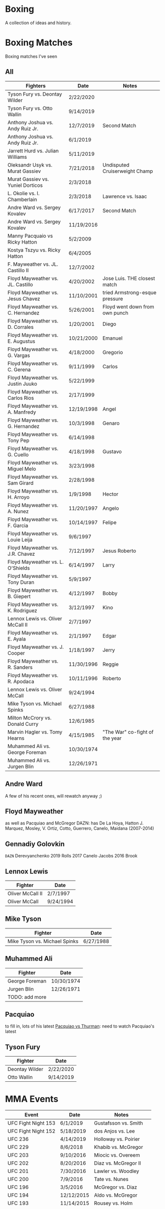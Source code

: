 * Boxing
A collection of ideas and history.


* Boxing Matches
Boxing matches I've seen

** All
| *Fighters*                        | *Date*     | *Notes*                        |
|-----------------------------------+------------+--------------------------------|
| Tyson Fury vs. Deontay Wilder     | 2/22/2020  |                                |
| Tyson Fury vs. Otto Wallin        | 9/14/2019  |                                |
| Anthony Joshua vs. Andy Ruiz Jr.  | 12/7/2019  | Second Match                   |
| Anthony Joshua vs. Andy Ruiz Jr.  | 6/1/2019   |                                |
| Jarrett Hurd vs. Julian Williams  | 5/11/2019  |                                |
| Oleksandr Usyk vs. Murat Gassiev  | 7/21/2018  | Undisputed Cruiserweight Champ |
| Murat Gassiev vs. Yuniel Dorticos | 2/3/2018   |                                |
| L. Okolie vs. I. Chamberlain      | 2/3/2018   | Lawrence vs. Isaac             |
| Andre Ward vs. Sergey Kovalev     | 6/17/2017  | Second Match                   |
| Andre Ward vs. Sergey Kovalev     | 11/19/2016 |                                |
| Manny Pacquaio vs Ricky Hatton    | 5/2/2009   |                                |
| Kostya Tszyu vs. Ricky Hatton     | 6/4/2005   |                                |
| F. Mayweather vs. JL. Castillo II | 12/7/2002  |                                |
| Floyd Mayweather vs. JL. Castillo | 4/20/2002  | Jose Luis. THE closest match   |
| Floyd Mayweather vs. Jesus Chavez | 11/10/2001 | tried Armstrong-esque pressure |
| Floyd Mayweather vs. C. Hernandez | 5/26/2001  | Floyd went down from own punch |
| Floyd Mayweather vs. D. Corrales  | 1/20/2001  | Diego                          |
| Floyd Mayweather vs. E. Augustus  | 10/21/2000 | Emanuel                        |
| Floyd Mayweather vs. G. Vargas    | 4/18/2000  | Gregorio                       |
| Floyd Mayweather vs. C. Gerena    | 9/11/1999  | Carlos                         |
| Floyd Mayweather vs. Justin Juuko | 5/22/1999  |                                |
| Floyd Mayweather vs. Carlos Rios  | 2/17/1999  |                                |
| Floyd Mayweather vs. A. Manfredy  | 12/19/1998 | Angel                          |
| Floyd Mayweather vs. G. Hernandez | 10/3/1998  | Genaro                         |
| Floyd Mayweather vs. Tony Pep     | 6/14/1998  |                                |
| Floyd Mayweather vs. G. Cuello    | 4/18/1998  | Gustavo                        |
| Floyd Mayweather vs. Miguel Melo  | 3/23/1998  |                                |
| Floyd Mayweather vs. Sam Girard   | 2/28/1998  |                                |
| Floyd Mayweather vs. H. Arroyo    | 1/9/1998   | Hector                         |
| Floyd Mayweather vs. A. Nunez     | 11/20/1997 | Angelo                         |
| Floyd Mayweather vs. F. Garcia    | 10/14/1997 | Felipe                         |
| Floyd Mayweather vs. Louie Leija  | 9/6/1997   |                                |
| Floyd Mayweather vs. J.R. Chavez  | 7/12/1997  | Jesus Roberto                  |
| Floyd Mayweather vs. L. O'Shields | 6/14/1997  | Larry                          |
| Floyd Mayweather vs. Tony Duran   | 5/9/1997   |                                |
| Floyd Mayweather vs. B. Giepert   | 4/12/1997  | Bobby                          |
| Floyd Mayweather vs. K. Rodriguez | 3/12/1997  | Kino                           |
| Lennox Lewis vs. Oliver McCall II | 2/7/1997   |                                |
| Floyd Mayweather vs. E. Ayala     | 2/1/1997   | Edgar                          |
| Floyd Mayweather vs. J. Cooper    | 1/18/1997  | Jerry                          |
| Floyd Mayweather vs. R. Sanders   | 11/30/1996 | Reggie                         |
| Floyd Mayweather vs. R. Apodaca   | 10/11/1996 | Roberto                        |
| Lennox Lewis vs. Oliver McCall    | 9/24/1994  |                                |
| Mike Tyson vs. Michael Spinks     | 6/27/1988  |                                |
| Milton McCrory vs. Donald Curry   | 12/6/1985  |                                |
| Marvin Hagler vs. Tomy Hearns     | 4/15/1985  | "The War" co-fight of the year |
| Muhammed Ali vs. George Foreman   | 10/30/1974 |                                |
| Muhammed Ali vs. Jurgen Blin      | 12/26/1971 |                                |



** Andre Ward
A few of his recent ones, will rewatch anyway ;)


** Floyd Mayweather
as well as Pacquiao and McGregor
DAZN: has De La Hoya, Hatton J. Marquez, Mosley, V. Ortiz, Cotto, Guerrero,
      Canelo, Maidana (2007-2014)


** Gennadiy Golovkin
=DAZN=
Derevyanchenko
2019
Rolls
2017
Canelo
Jacobs
2016
Brook


** Lennox Lewis
| *Fighter*        | *Date*    |
|------------------+-----------|
| Oliver McCall II | 2/7/1997  |
| Oliver McCall    | 9/24/1994 |


** Mike Tyson
| *Fighter*                     | *Date*    |
|-------------------------------+-----------|
| Mike Tyson vs. Michael Spinks | 6/27/1988 |



** Muhammed Ali
| *Fighter*      | *Date*     |
|----------------+------------|
| George Foreman | 10/30/1974 |
| Jurgen Blin    | 12/26/1971 |
| TODO: add more |            |


** Pacquiao
to fill in, lots of his latest
[[https://www.unibet.co.uk/blog/more-sports/boxing/pacquiao-v-thurman-styles-make-fights-and-this-can-be-a-clash-for-the-ages-1.1217838][Pacquiao vs Thurman]]: need to watch Pacquiao's latest


** Tyson Fury
| *Fighter*      | *Date*    |
|----------------+-----------|
| Deontay Wilder | 2/22/2020 |
| Otto Wallin    | 9/14/2019 |





* MMA Events
| *Event*             | *Date*     | *Notes*                 |
|---------------------+------------+-------------------------|
| UFC Fight Night 153 | 6/1/2019   | Gustafsson vs. Smith    |
| UFC Fight Night 152 | 5/18/2019  | dos Anjos vs. Lee       |
| UFC 236             | 4/14/2019  | Holloway vs. Poirier    |
| UFC 229             | 8/6/2018   | Khabib vs. McGregor     |
| UFC 203             | 9/10/2016  | Miocic vs. Overeem      |
| UFC 202             | 8/20/2016  | Diaz vs. McGregor II    |
| UFC 201             | 7/30/2016  | Lawler vs. Woodley      |
| UFC 200             | 7/9/2016   | Tate vs. Nunes          |
| UFC 196             | 3/5/2016   | McGregor vs. Diaz       |
| UFC 194             | 12/12/2015 | Aldo vs. McGregor       |
| UFC 193             | 11/14/2015 | Rousey vs. Holm         |
| UFC 184             | 2/28/2015  | Rousey vs. Zingano      |
| UFC 167             | 11/16/2013 | St-Pierre vs. Hendricks |
| UFC 165             | 9/21/2013  | Jones vs. Gustafsson    |


* Trainers
and personalities
** Eddie Futch <<<read more>>>
** Cus D'Amato
Trained Mike Tyson
** Matt Baranski

** Harold Lederman
HBO's ringside judge, what spunk!
Based his scoring on four criteria:
 - ring generalship; clean, hard punching; effective aggression; and defense.


* Moves
[[https://lawofthefist.com/comprehensive-guide-to-footwork-in-boxing/][Comprehenvise guide to footwork]]
bumping from Lyoto Machida or Fedor Emelianenko
check hook (see Archie Moore)
clinch: (tall and good inside: Tyson Fury, Riddick Bowe, Alexis Arguello)
double jab: good way to force movement without opening much to counters
draping: (Klitschko)
jab: Larry Holmes boog jab
straight punching with vertical fist: Jack Johnson and Joe Gans
straigth palms: occupying the center, George Foreman
punching through standing guard: Badr Hari
two main method for reducing hit ability while advancing:
 - head movement (see Mike Tyson; Julio Cesar Chavez)
 - hand checking, smotherers (see George Foremon; Sandy Saddler)


* Quotes
"In here, they are safe and out there they are at risk -- it doesn't matter how
 tough they are in here, out there they are in danger because of where they come
 from."
   - Brian Hughes, known as the Godfather of Manchester boxing, on how the
     streets are more dangerous than the gym, [[https://www.espn.com/boxing/story/_/id/28957747/gym-closed-coronavirus-leaves-local-boxers-no-place-go][Gym Closed]]

"Fear is like fire, you can make it work for you: It can warm you in the winter
 cook your food when you're hungry, give you light when you are in the dark. Let
 it get out of control and it can hurt you, even kill you... Fear is a friend of
 exceptional people."
   - Cus D'Amato

"Had I an enemy whom I wished to ruin, body and soul, I would ask no more than
 to turn him out into the company of pugilists and their clique, and the matter
 would be effected without delay."
   - The Spirit of the Times, 1832.

"Chess problems demand from the composer the same virtues that characterize all
 worthwhile art: originality, invention, conciseness, harmony, complexity, and
 splendid insincerity."
   - Vladimir Nabokov, Poems and Problems



* Articles
** Boxing
*** [[https://www.badlefthook.com/2020/3/19/21185798/watsons-favorite-fight-kostya-tszyu-vs-ricky-hatton-classic-boxing-history][Watson’s favorite fight: Kostya Tszyu vs Ricky Hatton]]
*** [[https://www.bloodyelbow.com/2013/1/24/3908574/muhammad-ali-boxing-technique-jack-slack][Pulling Back the Curtian on Muhammad Ali]]
Ali's anchor punch, used by Jack Johnson, though not the same setup.
Ali's handfighting: as seen versus Foreman, Zora Folley, Brian London
Rope-a-dope versus George Foreman
Clinch heavy versus Joe Frazier
Retreating left hooks versus Oscar Bonavena
*** [[https://www.ringtv.com/596520-best-i-faced-oliver-mccall/][Best I Faced: Oliver McCall]]
Mike Hunter: best defense, hard to hit
Larry Holmes: best jab
*** [[https://www.espn.com/boxing/story/_/id/29005998/you-tyson-fury-naseem-hamed-how-got-here][Like Tyson Fury? Naseem Hamed is how we got here]]
*** [[https://www.ringtv.com/596817-a-fan-remembers-roger-mayweather/][A Fan Remembers: Roger Mayweather]]
*** [[https://hannibalboxing.com/see-me-for-dust-the-brief-stardom-of-tommy-hurricane-jackson/][See Me For Dust: The Brief Stardom of Tommy "Hurricane" Jackson]]
Inspired by a film-showing of Joe Louis–Jersey Joe Walcott II, Jackson
 impulsively devoted himself to boxing.
Talks about Floyd Patterson vs Ingemar Johannsson, lack of referee mercy
** MMA
*** [[http://fightland.vice.com/blog/around-the-world-in-the-fighting-styles-of-street-fighter][Around the World in the Fighting Styles of Street Fighter]]
Pat Berry influenced by Sagat
Sagat Petchyindee influenced Sagat
Andy Hug influenced karate
Fedor Emelianenko influenced l o t s

*** [[http://fightland.vice.com/blog/around-the-world-with-street-fighter-the-elbows-and-bumps-of-bajiquan][Around the World in the Street Fighter: bumps and elbows]]
bumping from Lyoto Machida or Fedor Emelianenko
groin is always under attack in Chuan Fa
*** [[http://fightland.vice.com/blog/wing-chun-and-mma-controlling-the-center][Wing Chun and MMA: controlling the center]]
straight punching with vertical fist: Jack Johnson and Joe Gans
George Foreman occupied the center with his palms
*** [[http://fightland.vice.com/blog/why-kung-fu-masters-refuse-to-teach][Why Kung Fu Masters Refuse to Teach]]


* To Watch
:today:
Roger Mayweather vs. Whitaker
Tommy "Hurricane" Jackson
Roger Mayweather vs. Mitchell Julien
March 12 1997 Top Rank, all three Mayweathers fought, Jeff, Roger, Floyd
Roger Mayweather vs. Kostya Tszyu
Oleksandr Usyk vs. Murat Gassiev
Mayweather
An earlier Larry Holmes fight than [[https://www.badlefthook.com/2020/3/28/21197872/blh-classic-fight-series-on-cusp-marciano-record-larry-holmes-dethroned-michael-spinks-boxing][vs. Spinks]]
[[https://www.badlefthook.com/2020/4/1/21203417/you-break-it-you-bought-it-giovani-segura-ivan-calderon-boxing-classic-fights][Calderon vs. Segura]]
[[https://www.badlefthook.com/2020/3/24/21192377/watch-oscar-de-la-hoya-gold-medal-fight-1992-olympics-barcelona-video-free-boxing][Oscar De La Hoya]], olympics
:end:
** Boxing
Watch how hook is thrown, palm in or down?
:Mike-Tyson:
vs. [[https://www.badlefthook.com/2020/3/20/21187933/night-mike-tyson-became-youngest-world-heavyweight-champion-history-berbick-fight-streaming-boxing][Trevor Berbick]]
vs. Spinks

Spent endless hours reviewing films of the greats, Louis, Dempsey, Marciano
took on Jack Dempsey whitewall haircut, minimalist (no socks, no robe) outfits
took on Mickey Walker menacing habit, hovering over opponents
:end:
:Tyson-Fury:
earlier fights
Fury excels at using head position to keep his opponents from getting underneath
 him, or standing up tall to leverage uppercuts when they persist in trying, and
 handfighting to off-balance and create openings in their defenses
:end:
:espn:
Lomachenko
:end:
:docos:
When We Were Kings
:end:

:Harold-Ledermans-Favourite:
 The best fight I ever saw without question, I was very fortunate to be a judge
 in the fight, between the then current WBC 122 pound champion Wilfredo Gomez,
and the reigning WBC 118 pound champion Lupe Pintor. It was absolutely beyond
belief. It was the semifinal to Wilfred Benitez and Tommy Hearns and to be
frank, after Gomez/Pintor everybody was drained, nobody could even watch Hearns
and Benitez. It took everything out of you. I’m virtually positive I had Gomez
ahead at the time of the knockout. What happened was nobody knocked each other
down. In the 14th round after going back and forth and back and forth Lupe Pintor fell down and Arthur Mercante Sr. counted him out. Interestingly enough Gomez walked out of the ring that night his faced looked like hamburger, Pintor walked out he didn’t have a scratch on him. Any of the great fights you’ve ever seen, Gomez and Pintor was just better.
:end:

:best-of-past:
[[https://www.badlefthook.com/2020/4/1/21203417/you-break-it-you-bought-it-giovani-segura-ivan-calderon-boxing-classic-fights][You break it, you bought it: Ivan Calderon vs Giovani Segura]]
:end:
:best-of-2018:
- [X] February 3 – Murat Gassiev vs Yunier Dorticos
February 24 – Srisaket Sor Rungvisai vs Juan Estrada
March 3 – Deontay Wilder vs Luiz Ortiz
March 10 – Oscar Valdez vs Scott Quigg
April 7 – Jarrett Hurd vs Erislandy Lara
May 12 – Vasyl Lomachenko vs Jorge Linares
June 30 – Alex Saucedo vs Lenny Zappavigna
July 28 – Dereck Chisora vs Carlos Takam
September 15 – Canelo Alvarez vs Gennady Golovkin II
September 24 – Sho Kimura vs Kosei Tanaka
December 1 – Deontay Wilder vs Tyson Fury
December 22 – Josh Warrington vs Carl Frampton
December 22 – Dillian Whyte vs Dereck Chisora II
:end:
:best-of-2019:
Julian Williams vs. Jarrett Hurd : May 11th PBC
Errol Spence vs. Shawn Porter : September 28th PBC
Josh Taylor vs. Regis Prograis   : October 26th DAZN
Gennadiy Golovkin vs. Sergiy Derevyanchenko : October 5th DAZN
Naoya Inoue vs. Nonito Donaire : November 11th   DAZN  [[https://www.espn.co.uk/boxing/story/_/id/28366812/naoya-inoue-nonito-donaire-2019-fight-year-was-best-ko-round][Dan Rafael]]
:end:

Alex Arguello vs Aaron Pryor: controversial challenge
Carlos Monzon: in-ring monster, conviction for murder
[[https://www.ringtv.com/596952-donald-currys-greatest-hits-cobra-strikes/][Donald Curry]]
Earnie Shavers: one of the hardest punchers in boxing history
Floyd Mayweather vs Diego Corrales
Floyd Patterson vs Ingemar Johannsson, lack of referee mercy
The Four Kings
Henry Armstrong: one of the greatest, inside smothering style
 - vs Barney Ross
George Foreman:
 - occupying the center with straigh palms (vs Ted Gullick)
 - using wide rights and left hooks to get to corner for ferocious uppercuts
Joe Gans: straight punching with vertical fist
Jack Dempsey: move forward punching with each step
Larry Holmes: one of the best jabs in boxing history, pure boxer
Naseem Hamed: defined British scene, legacy defining ring entrances
Tommy "Hurricane" Jackson: quirky mystifying style
Wilfredo Gomez vs Carlos Zarate: highest combined knockout percentage match
*** at a point
Chris Eubank: former British world champion
Nigel Benn: former British world champion
*** classic
Jack Dempsey vs Jess Willard
Muhammed Ali vs Henry Cooper, Floyd Patterson
Micky Ward vs Arturro Gatti trilogy
Castillo-Corrales, of course
Hagler-Hearns, sure
Cleverly-Bellew II, stay home, you're drunk

** Fighters
*** Fedor Emelianenko
greatest mixed matrial artist of all time
*** Andy Hug
**** Hug Tornado
low spinning heel kick targeting thighs
**** Axe Kick
*** Six greatest heavyweight kickboxers
**** Andy Hug
**** Mirko Cro Cop
**** Peter Aerts
**** Remy Bonjasky
**** Ernesto Hoost
**** Semmy Schilt
*** Fedor Emelianenko vs Mirko Cro Cop
*** Katsunori Kikuno: one of Jack Slack's favourite oddities
** Film
[[https://www.badlefthook.com/2020/3/27/21193445/blh-movie-club-boxing-movies-reviews-film][badlefthook movie club]]
** MMA
=on UFC Fight Night: Moicano vs. The Korean Zombie=
Chan Sung Jung, Korean Zombie
Then UFC 239
:random-fights:
Anderson Silva vs Chris Weidman
Ciryl Gane: Muay Thai
:end:
*** UFC PPV
UFC 238 6/8/2019 Cejudo vs. Moraes
Fight Night 143 : Cejudo vs. Dillashaw
UFC 227 Dillashaw vs. Garbrandt 2 with Johnson vs. Cejudo
| UFC 198             | 5/14/2016  | Werdum vs. Miocic       |
| UFC 182             | 1/3/2015  | Jones vs. Cormier    |
UFC 192: Cormier vs. Gustafsson
*** Pat Barry
vs. Christian Morecraft
vs. Shane del Rosario
*** Randy Couture
raised elbows to get inside: versus Tim Sylvia and Gabriel Gonzaga

*** Best of 2019
[[https://www.unibet.co.uk/blog/authors/jack-slack-1.1056644][Jack Slack]]
UFC 236
UFC Fight Night 152: dos Anjos vs Lee
UFC 239
UFC 244
UFC 245
[[https://www.ufc.com/news/ten-best-fights-2019][Top fights of 2019]]

*** DAZN
Park vs. Shim
=Fight Nights Global= has some kickboxing


* To Read
[[https://www.nytimes.com/2001/10/14/sports/sports-of-the-times-you-could-trust-the-trainer-eddie-futch.html][You Could Trust the Trainer Eddie Futch]]
** Writers
*** Bert Sugar
*** Hamilton Nolan
[[https://deadspin.com/paulie-and-danny-fought-in-brooklyn-and-the-better-man-1721715419][Paulie And Danny Fought In Brooklyn, And The Better Man Survived]]
[[https://deadspin.com/to-punch-a-puncher-1793001793][To Punch a Puncher]]
*** [[https://en.wikipedia.org/wiki/International_Boxing_Hall_of_Fame#Non-participants][Hall of Fame others]]
*** [[https://www.reddit.com/r/Boxing/comments/20bkab/favorite_boxing_writer/][Reddit: fav boxing writer]]
*** [[https://www.irish-boxing.com/7-best-boxing-writers-to-follow-today/][Seven best boxers to follow today]]
** Books
*** Bunce's Big Fat Short History of British Boxing: Steve Bunce
*** AJ Liebling: The Sweet Science [[https://archive.org/details/sweetscience0000lieb][archive.org]]
*** Earnie Shaver: Welcome to the Big Time
*** Bartley Gorman: King of the Gypsies
*** The Eddie Futch Interview: A Conversation with Boxing Legend and Trainer
** Articles
*** [[https://www.ringtv.com/597020-the-ring-magazine-ratings-reviewed-pound-for-pound/][Ring Magazine indepth pound-for-pound]]
*** [[https://www.ringtv.com/582860-canelo-alvarez-contemplating-greatness/][Canelo Alvarez: comtemplating greatness]] 11/6/2019
*** [[https://www.theguardian.com/sport/blog/2015/apr/15/boxing-hagler-hearns-30-years-on][The Four Kings]]
*** [[https://www.telegraph.co.uk/boxing/2020/02/24/tyson-furys-fairy-tale-rise-top-one-lifes-amazing-stories/][Tyson Fury's Rise to the top: one of lifes amazing stories]]
*** [[http://fightland.vice.com/blog/street-fighter-in-the-ufc-hadoukens-and-izuna-drops][Street Fighter in the UFC: Hadoukens and Izuna Drops]]
*** [[https://www.bloodyelbow.com/2012/4/23/2968351/UFC-Elbows-Jon-Jones-Shinya-Aoki-How-to-Technique][UFC Elbows]]
*** [[https://www.bloodyelbow.com/2013/2/8/3967168/jack-slack-greatest-strikers-giorgio-petrosyan][Jack Slack's Greatest Strikers: Giorgio Petrosyan]]
*** [[http://fightland.vice.com/blog/the-freaks-of-japanese-mma-ashikan-judan-and-wicky-akiyo][The Freaks of Japanese MMA]]
*** [[https://chinesemartialstudies.com/2016/01/12/letting-real-kung-fu-die-paradoxes-of-the-traditional-chinese-martial-arts-as-intangible-cultural-heritage/][Letting Real Kung Fu Die]]
*** Why the fascination with boxing? Time Magazine June 27, 1988
*** [[https://hannibalboxing.com/3-must-read-boxing-writers/][Three Must Read Boxing Writers]]
